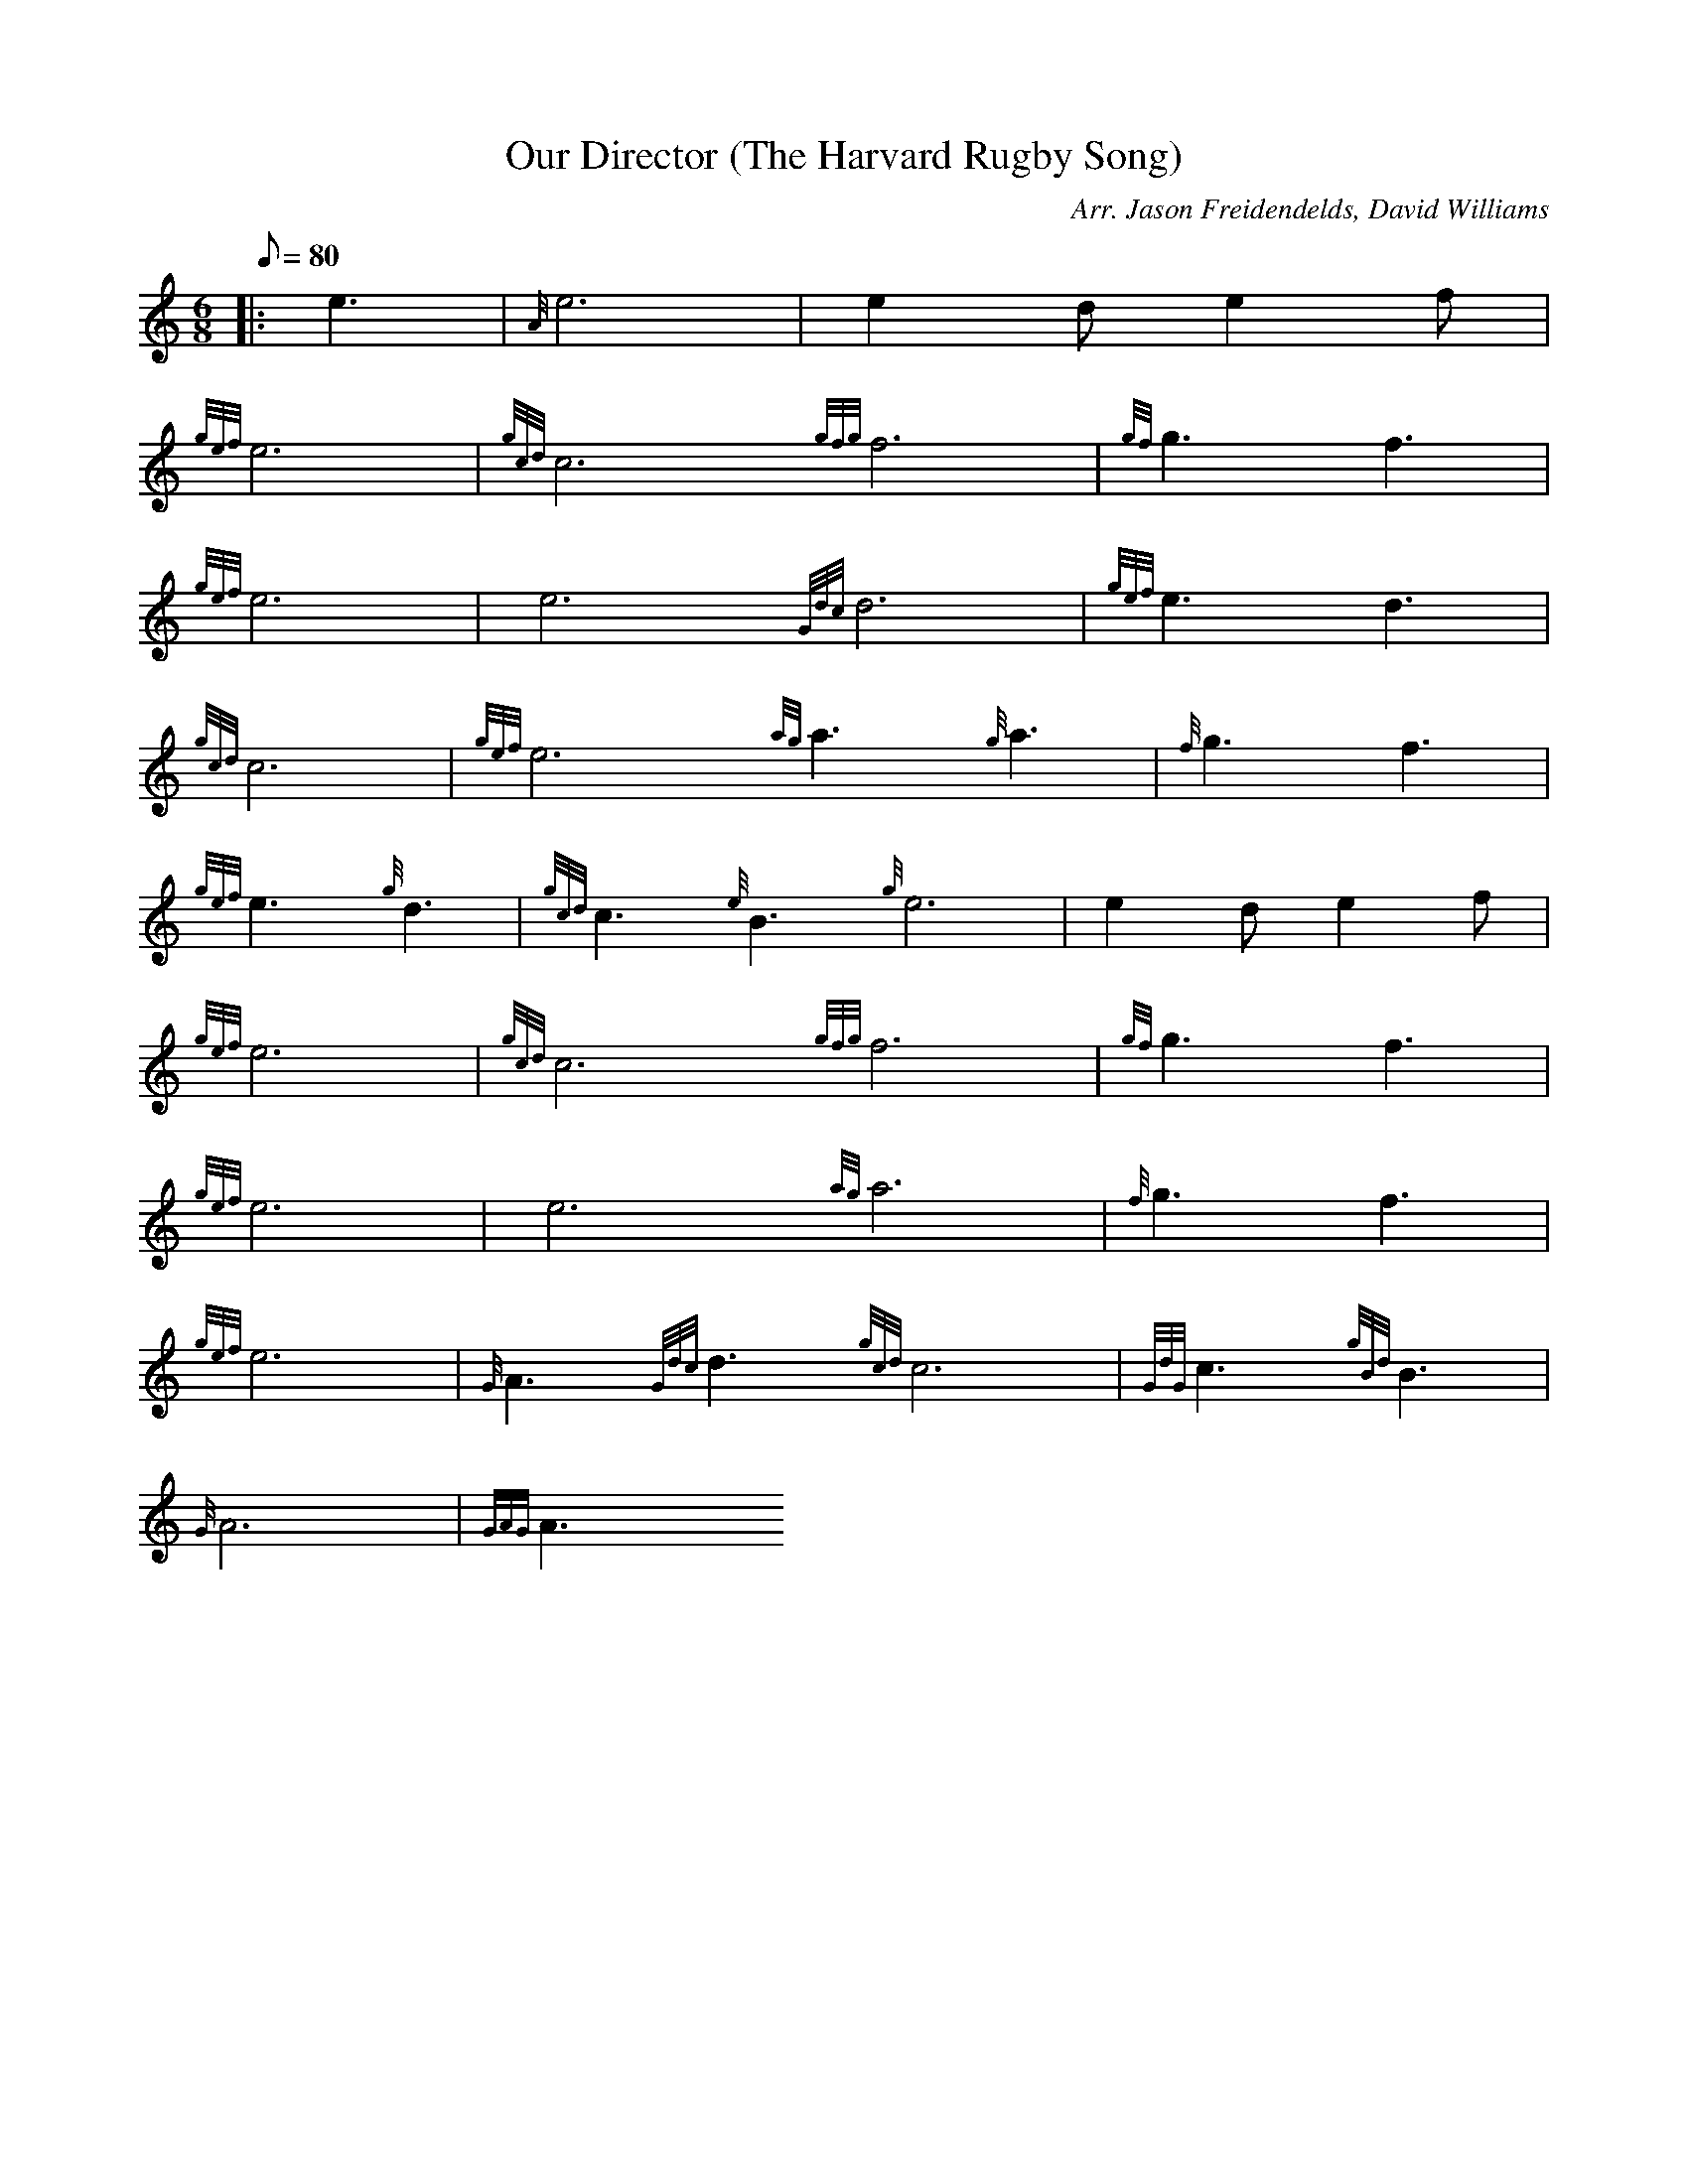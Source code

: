 X: 1
T:Our Director (The Harvard Rugby Song)
M:6/8
L:1/8
Q:80
C:Arr. Jason Freidendelds, David Williams
S:March
K:HP
|: e3|
{A}e6|
e2de2f|  !
{gef}e6|
{gcd}c6{gfg}f6|
{gf}g3f3|  !
{gef}e6|
e6{Gdc}d6|
{gef}e3d3|  !
{gcd}c6|
{gef}e6{ag}a3{g}a3|
{f}g3f3|  !
{gef}e3{g}d3|
{gcd}c3{e}B3{g}e6|
e2de2f|  !
{gef}e6|
{gcd}c6{gfg}f6|
{gf}g3f3|  !
{gef}e6|
e6{ag}a6|
{f}g3f3|  !
{gef}e6|
{G}A3{Gdc}d3{gcd}c6|
{GdG}c3{gBd}B3|  !
{G}A6|
{GAG}A3
